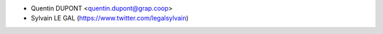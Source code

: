 * Quentin DUPONT <quentin.dupont@grap.coop>
* Sylvain LE GAL (https://www.twitter.com/legalsylvain)
